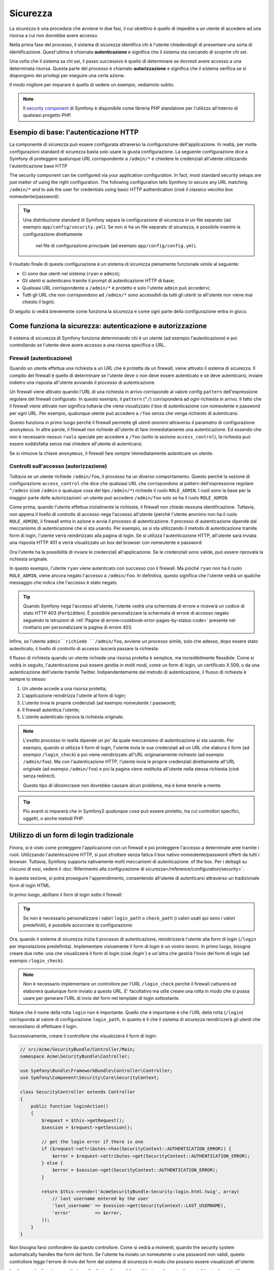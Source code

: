 Sicurezza
=========

La sicurezza è una procedura che avviene in due fasi, il cui obiettivo è quello di impedire a un utente di accedere
ad una risorsa a cui non dovrebbe avere accesso.

Nella prima fase del processo, il sistema di sicurezza identifica chi è l'utente
chiedendogli di presentare una sorta di identificazione. Quest'ultima  è chiamata
**autenticazione** e significa che il sistema sta cercando di scoprire chi
sei.

Una volta che il sistema sa chi sei, il passo successivo è quello di determinare se dovresti avere accesso
a una determinata risorsa. Questa parte del processo è chiamato **autorizzazione**
e significa che il sistema verifica se si dispongono dei privilegi per
eseguire una certa azione.

.. image:: /images/book/security_authentication_authorization.png
   :align: center

Il modo migliore per imparare è quello di vedere un esempio, vediamolo subito.

.. note::

    Il `security component`_ di Symfony è disponibile come libreria PHP standalone
    per l'utilizzo all'interno di qualsiasi progetto PHP.

Esempio di base: l'autenticazione HTTP
--------------------------------------

La componente di sicurezza può essere configurata attraverso la configurazione dell'applicazione.
In realtà, per molte configurazioni standard di sicurezza basta solo usare la giusta
configurazione. La seguente configurazione dice a Symfony di proteggere qualunque URL
corrispondente a ``/admin/*`` e chiedere le credenziali all'utente  utilizzando l'autenticazione
base HTTP

The security component can be configured via your application configuration.
In fact, most standard security setups are just matter of using the right
configuration. The following configuration tells Symfony to secure any URL
matching ``/admin/*`` and to ask the user for credentials using basic HTTP
authentication (cioè il classico vecchio box nomeutente/password):

.. configuration-block::

    .. code-block:: yaml

        # app/config/security.yml
        security:
            firewalls:
                secured_area:
                    pattern:    ^/
                    anonymous: ~
                    http_basic:
                        realm: "Area demo protetta"

            access_control:
                - { path: ^/admin, roles: ROLE_ADMIN }

            providers:
                in_memory:
                    users:
                        ryan:  { password: ryanpass, roles: 'ROLE_USER' }
                        admin: { password: kitten, roles: 'ROLE_ADMIN' }

            encoders:
                Symfony\Component\Security\Core\User\User: plaintext

    .. code-block:: xml

        <!-- app/config/security.xml -->
        <srv:container xmlns="http://symfony.com/schema/dic/security"
            xmlns:xsi="http://www.w3.org/2001/XMLSchema-instance"
            xmlns:srv="http://symfony.com/schema/dic/services"
            xsi:schemaLocation="http://symfony.com/schema/dic/services http://symfony.com/schema/dic/services/services-1.0.xsd">

            <config>
                <firewall name="secured_area" pattern="^/">
                    <anonymous />
                    <http-basic realm="Secured Demo Area" />
                </firewall>

                <access-control>
                    <rule path="^/admin" role="ROLE_ADMIN" />
                </access-control>

                <provider name="in_memory">
                    <user name="ryan" password="ryanpass" roles="ROLE_USER" />
                    <user name="admin" password="kitten" roles="ROLE_ADMIN" />
                </provider>

                <encoder class="Symfony\Component\Security\Core\User\User" algorithm="plaintext" />
            </config>
        </srv:container>

    .. code-block:: php

        // app/config/security.php
        $container->loadFromExtension('security', array(
            'firewalls' => array(
                'secured_area' => array(
                    'pattern' => '^/',
                    'anonymous' => array(),
                    'http_basic' => array(
                        'realm' => 'Secured Demo Area',
                    ),
                ),
            ),
            'access_control' => array(
                array('path' => '^/admin', 'role' => 'ROLE_ADMIN'),
            ),
            'providers' => array(
                'in_memory' => array(
                    'users' => array(
                        'ryan' => array('password' => 'ryanpass', 'roles' => 'ROLE_USER'),
                        'admin' => array('password' => 'kitten', 'roles' => 'ROLE_ADMIN'),
                    ),
                ),
            ),
            'encoders' => array(
                'Symfony\Component\Security\Core\User\User' => 'plaintext',
            ),
        ));

.. tip::

    Una distribuzione standard di Symfony separa la configurazione di sicurezza
    in un file separato (ad esempio ``app/config/security.yml``). Se non si ha
    un file separato di sicurezza, è possibile inserire la configurazione direttamente
      nel file di configurazione principale (ad esempio ``app/config/config.yml``).

Il risultato finale di questa configurazione è un sistema di sicurezza pienamente funzionale
simile al seguente:

* Ci sono due utenti nel sistema (``ryan`` e ``admin``);
* Gli utenti si autenticano tramite il prompt di autenticazione HTTP di base;
* Qualsiasi URL corrispondente a ``/admin/*`` è protetto e solo l'utente ``admin``
  può accedervi;
* Tutti gli URL che *non* corrispondono ad ``/admin/*`` sono accessibili da tutti gli utenti (e
  all'utente non viene mai chiesto il login).

Di seguito si vedrà brevemente come funziona la sicurezza e come ogni parte della configurazione
entra in gioco.

Come funziona la sicurezza: autenticazione e autorizzazione
-----------------------------------------------------------

Il sistema di sicurezza di Symfony funziona determinando chi è un utente (ad esempio l'autenticazione)
e poi controllando se l'utente deve avere accesso a una risorsa specifica
o URL.

Firewall (autenticazione)
~~~~~~~~~~~~~~~~~~~~~~~~~

Quando un utente effettua una richiesta a un URL che è protetta da un firewall, viene attivato
il sistema di sicurezza. Il compito del firewall è quello di determinare se
l'utente deve o non deve essere autenticato e se deve autenticarsi, inviare indietro una risposta
all'utente avviando il processo di autenticazione.

Un firewall viene attivato quando l'URL di una richiesta in arrivo corrisponde
al valore config ``pattern`` dell'espressione regolare del firewall configurato. In questo esempio, il
``pattern`` (``^/``) corrisponderà ad *ogni* richiesta in arrivo. Il fatto che il
firewall viene attivato *non* significa tuttavia che viene visualizzato
il box di autenticazione con nomeutente e password per ogni URL. Per esempio, qualunque utente
può accedere a ``/foo`` senza che venga richiesto di autenticarsi.

.. image:: /images/book/security_anonymous_user_access.png
   :align: center

Questo funziona in primo luogo perché il firewall permette gli *utenti anonimi* attraverso
il parametro di configurazione ``anonymous``. In altre parole, il firewall non richiede
all'utente di fare immediatamente una autenticazione. Ed essendo che non è
necessario nessun ``ruolo`` speciale per accedere a ``/foo`` (sotto la sezione ``access_control``), la richiesta
può essere soddisfatta senza mai chiedere all'utente di autenticarsi.

Se si rimuove la chiave ``anonymous``, il firewall fare *sempre* immediatamente
autenticare un utente.

Controlli sull'accesso (autorizzazione)
~~~~~~~~~~~~~~~~~~~~~~~~~~~~~~~~~~~~~~~

Tuttavia se un utente richiede ``/admin/foo``, il processo ha un diverso comportamento.
Questo perché la sezione di configurazione ``access_control`` che dice
che qualsiasi URL che corrispondono al pattern dell'espressione regolare ``^/admin`` (cioè ``/admin``
o qualuque cosa del tipo ``/admin/*``) richiede il ruolo ``ROLE_ADMIN``. I ruoli
sono la base per la maggior parte delle autorizzazioni: un utente può accedere ``/admin/foo`` solo
se ha il ruolo ``ROLE_ADMIN``.

.. image:: /images/book/security_anonymous_user_denied_authorization.png
   :align: center

Come prima, quando l'utente effettua inizialmente la richiesta, il firewall non
chiede nessuna identificazione. Tuttavia, non appena il livello di controllo di accesso
nega l'accesso all'utente (perché l'utente anonimo non ha il ruolo
``ROLE_ADMIN``), il firewall entra in azione e avvia il processo di autenticazione.
Il processo di autenticazione dipende dal meccanismo di autenticazione che si sta
usando. Per esempio, se si sta utilizzando il metodo di autenticazione tramite form di login,
l'utente verrà reindirizzato alla pagina di login. Se si utilizza l'autenticazione HTTP,
all'utente sarà inviata una risposta HTTP 401 e verrà visualizzato un box del browser
con nomeutente e password.

Ora l'utente ha la possibilità di inviare  le credenziali all'applicazione.
Se le credenziali sono valide, può essere riprovata la richiesta originale.

.. image:: /images/book/security_ryan_no_role_admin_access.png
   :align: center

In questo esempio, l'utente ``ryan`` viene autenticato con successo con il firewall.
Ma poiché ``ryan`` non ha il ruolo ``ROLE_ADMIN``, viene ancora negato
l'accesso a ``/admin/foo``. In definitiva, questo significa che l'utente vedrà un
qualche messaggio che indica che l'accesso è stato negato.

.. tip::

    Quando Symfony nega l'accesso all'utente, l'utente vedrà una schermata di errore e
    riceverà un codice di stato HTTP 403 (``Forbidden``). È possibile personalizzare la
    schermata di errore di accesso negato seguendo le istruzioni di
    :ref:`Pagine di errore<cookbook-error-pages-by-status-code>` presente nel ricettario
    per personalizzare la pagina di errore 403.

Infine, se l'utente ``admin``richiede ``/admin/foo``, avviene un processo
simile, solo che adesso, dopo essere stato autenticato, il livello di controllo di accesso
lascerà passare la richiesta:

.. image:: /images/book/security_admin_role_access.png
   :align: center

Il flusso di richiesta quando un utente richiede una risorsa protetta è semplice,
ma incredibilmente flessibile. Come si vedrà in seguito, l'autenticazione può essere gestita
in molti modi, come un form di login, un certificato X.509, o da
una autenticazione dell'utente tramite Twitter. Indipendentemente dal metodo di autenticazione,
il flusso di richiesta è sempre lo stesso:

#. Un utente accede a una risorsa protetta;
#. L'applicazione reindirizza l'utente al form di login;
#. L'utente invia le proprie credenziali (ad esempio nomeutente / password);
#. Il firewall autentica l'utente;
#. L'utente autenticato riprova la richiesta originale.

.. note::

    L'*esatto* processo in realtà dipende un po' da quale meccanismo di
    autenticazione si sta usando. Per esempio, quando si utilizza il form di login, l'utente
    invia le sue credenziali ad un URL che elabora il form (ad esempio ``/login_check``)
    e poi viene reindirizzato all'URL originariamente richiesto (ad esempio ``/admin/foo``).
    Ma con l'autenticazione HTTP, l'utente invia le proprie credenziali direttamente
    all'URL originale (ad esempio ``/admin/foo``) e poi la pagina viene restituita
    all'utente nella stessa richiesta (cioè senza redirect).
    
    Questo tipo di idiosincrasie non dovrebbe causare alcun problema, ma è
    bene tenerle a mente.

.. tip::

    Più avanti si imparerà che in Symfony2 *qualunque cosa* può essere protetto, tra cui
    controllori specifici, oggetti, o anche metodi PHP.

.. _book-security-form-login:

Utilizzo di un form di login tradizionale
-----------------------------------------

Finora, si è visto come proteggere l'applicazione con un firewall e
poi proteggere l'accesso a determinate aree tramite i ruoli. Utilizzando l'autenticazione HTTP,
si può sfruttare senza fatica il box nativo nomeutente/password offerti da
tutti i browser. Tuttavia, Symfony supporta nativamente molti meccanismi di autenticazione.
of the box. Per i dettagli su ciscuno di essi, vedere il
:doc:`Riferimento alla configurazione di sicurezza</reference/configuration/security>`.

In questa sezione, si potrà proseguire l'apprendimento, consentendo all'utente di autenticarsi
attraverso un tradizionale form di login HTML.

In primo luogo, abilitare il form di login sotto il firewall:

.. configuration-block::

    .. code-block:: yaml

        # app/config/security.yml
        security:
            firewalls:
                secured_area:
                    pattern:    ^/
                    anonymous: ~
                    form_login:
                        login_path:  /login
                        check_path:  /login_check

    .. code-block:: xml

        <!-- app/config/security.xml -->
        <srv:container xmlns="http://symfony.com/schema/dic/security"
            xmlns:xsi="http://www.w3.org/2001/XMLSchema-instance"
            xmlns:srv="http://symfony.com/schema/dic/services"
            xsi:schemaLocation="http://symfony.com/schema/dic/services http://symfony.com/schema/dic/services/services-1.0.xsd">

            <config>
                <firewall name="secured_area" pattern="^/">
                    <anonymous />
                    <form-login login_path="/login" check_path="/login_check" />
                </firewall>
            </config>
        </srv:container>

    .. code-block:: php

        // app/config/security.php
        $container->loadFromExtension('security', array(
            'firewalls' => array(
                'secured_area' => array(
                    'pattern' => '^/',
                    'anonymous' => array(),
                    'form_login' => array(
                        'login_path' => '/login',
                        'check_path' => '/login_check',
                    ),
                ),
            ),
        ));

.. tip::

    Se non è necessario personalizzare i valori ``login_path`` o ``check_path``
    (i valori usati qui sono i valori predefiniti), è possibile accorciare
    la configurazione:

    .. configuration-block::

        .. code-block:: yaml

            form_login: ~

        .. code-block:: xml

            <form-login />

        .. code-block:: php

            'form_login' => array(),

Ora, quando il sistema di sicurezza inizia il processo di autenticazione,
reindirizzerà l'utente alla form di login (``/login`` per impostazione predefinita). Implementare
visivamente il form di login è un vostro lavoro. In primo luogo, bisogna creare due rotte: una che
visualizzerà il form di login (cioè `/login``) e un'altra che gestirà
l'invio del form di login (ad esempio ``/login_check``):

.. configuration-block::

    .. code-block:: yaml

        # app/config/routing.yml
        login:
            pattern:   /login
            defaults:  { _controller: AcmeSecurityBundle:Security:login }
        login_check:
            pattern:   /login_check

    .. code-block:: xml

        <!-- app/config/routing.xml -->
        <?xml version="1.0" encoding="UTF-8" ?>

        <routes xmlns="http://symfony.com/schema/routing"
            xmlns:xsi="http://www.w3.org/2001/XMLSchema-instance"
            xsi:schemaLocation="http://symfony.com/schema/routing http://symfony.com/schema/routing/routing-1.0.xsd">

            <route id="login" pattern="/login">
                <default key="_controller">AcmeSecurityBundle:Security:login</default>
            </route>
            <route id="login_check" pattern="/login_check" />

        </routes>

    ..  code-block:: php

        // app/config/routing.php
        use Symfony\Component\Routing\RouteCollection;
        use Symfony\Component\Routing\Route;

        $collection = new RouteCollection();
        $collection->add('login', new Route('/login', array(
            '_controller' => 'AcmeDemoBundle:Security:login',
        )));
        $collection->add('login_check', new Route('/login_check', array()));

        return $collection;

.. note::

    *Non* è necessario implementare un controllore per l'URL ``/login_check``
    perché il firewall catturerà ed elaborerà qualunque form inviato
    a questo URL. E' facoltativo ma utile creare una rotta in modo che si
    possa usare per generare l'URL di invio del form nel template di login sottostante.

Notare che il nome della rotta ``login`` non è importante. Quello che è importante
è che l'URL della rotta (``/login``) corrisponda al valore di configurazione ``login_path``,
in quanto è lì che il sistema di sicurezza reindirizzerà gli utenti che necessitano di
effettuare il login.

Successivamente, creare il controllore che visualizzerà il form di login:

.. code-block:: php

    // src/Acme/SecurityBundle/Controller/Main;
    namespace Acme\SecurityBundle\Controller;

    use Symfony\Bundle\FrameworkBundle\Controller\Controller;
    use Symfony\Component\Security\Core\SecurityContext;

    class SecurityController extends Controller
    {
        public function loginAction()
        {
            $request = $this->getRequest();
            $session = $request->getSession();

            // get the login error if there is one
            if ($request->attributes->has(SecurityContext::AUTHENTICATION_ERROR)) {
                $error = $request->attributes->get(SecurityContext::AUTHENTICATION_ERROR);
            } else {
                $error = $session->get(SecurityContext::AUTHENTICATION_ERROR);
            }

            return $this->render('AcmeSecurityBundle:Security:login.html.twig', array(
                // last username entered by the user
                'last_username' => $session->get(SecurityContext::LAST_USERNAME),
                'error'         => $error,
            ));
        }
    }

Non bisogna farsi confondere da questo controllore. Come si vedrà a momenti, quando
the security system automatically handles the form
del form. Se l'utente ha inviato un nomeutente o una password non validi,
questo controllore legge l'errore di invio del form dal sistema di sicurezza in modo che
possano essere visualizzati all'utente.

In altre parole, il vostro compito è quello di visualizzare il form di login e gli eventuali errori di login
che potrebbero essersi verificati, ma è il sistema di sicurezza stesso che si prende cura di verificare
il nomeutente e la password inviati e di autenticare l'utente.

Infine, creare il template corrispondente:

.. configuration-block::

    .. code-block:: html+jinja

        {# src/Acme/SecurityBundle/Resources/views/Security/login.html.twig #}
        {% if error %}
            <div>{{ error.message }}</div>
        {% endif %}

        <form action="{{ path('login_check') }}" method="post">
            <label for="username">Username:</label>
            <input type="text" id="username" name="_username" value="{{ last_username }}" />

            <label for="password">Password:</label>
            <input type="password" id="password" name="_password" />

            {#
                Se si desidera controllare l'URL a cui l'utente viene reindirizzato in caso di successo (maggiori dettagli qui sotto)
                <input type="hidden" name="_target_path" value="/account" />
            #}

            <input type="submit" name="login" />
        </form>

    .. code-block:: html+php

        <?php // src/Acme/SecurityBundle/Resources/views/Security/login.html.php ?>
        <?php if ($error): ?>
            <div><?php echo $error->getMessage() ?></div>
        <?php endif; ?>

        <form action="<?php echo $view['router']->generate('login_check') ?>" method="post">
            <label for="username">Username:</label>
            <input type="text" id="username" name="_username" value="<?php echo $last_username ?>" />

            <label for="password">Password:</label>
            <input type="password" id="password" name="_password" />

            <!--
                Se si desidera controllare l'URL a cui l'utente viene reindirizzato in caso di successo (maggiori dettagli qui sotto)
                <input type="hidden" name="_target_path" value="/account" />
            -->

            <input type="submit" name="login" />
        </form>

.. tip::

    La variabile ``error`` passata nel template è una istranza di
    :class:`Symfony\\Component\\Security\\Core\\Exception\\AuthenticationException`.
    Può contenere ulteriori informazioni - o anche informazioni sensibili - circa
    l'errore di autenticazione, quindi è da usare con saggezza!

Il form ha molti pochi requisiti. In primo luogo, inviando il form a ``/login_check``
(tramite la rotta ``login_check``), il sistema di sicurezza intercetterà l'invio
del form e lo processerà automaticamente. In secondo luogo, il sistema
di sicurezza si aspetta che i campi inviati siano chiamati ``_username`` e ``_password``
(questi nomi di campi possono essere :ref:`configurati<reference-security-firewall-form-login>`).

E questo è tutto! Quando si invia il form, il sistema di sicurezza controllerà
automaticamente le credenziali dell'utente e autenticherà l'utente o invierà
indietro all'utente il form di login dove vengono visualizzati gli errori.

Rivediamo l'ntero processo:

#. L'utente prova ad accedere ad una risorsa protetta;
#. Il firewall avvia il processo di autenticazione reindirizzando
   l'utente al form di login (``/login``);
#. La pagina ``/login`` rende il form di login attraverso la rotta e il controllore
   creato in questo esempio;
#. L'utente invia il form di login ``/login_check``;
#. Il sistema di sicurezza intercetta la richiesta, verifica le credenziali inviate
   dall'utente, autentica l'utente se sono corrette e se non lo sono
   lo reinvia al form di login.

Per impostazione predefinita, se le credenziali inviate sono corrette, l'utente verrà reindirizzato
alla pagina originale che è stata richiesta  (ad esempio ``/admin/foo``). Se l'utente
originariamente è andato direttamente alla pagina di login, sarà reindirizzato alla homepage.
Questo comportamento può essere personalizzato, consentendo, ad esempio, di reindirizzare
l'utente ad un URL specifico.

Per maggiori dettagli su questo e su come personalizzare in generale il processo di login con il form,
vedere :doc:`/cookbook/security/form_login`.

.. _book-security-common-pitfalls:

.. sidebar:: Come evitare gli errori più comuni

    Quando si imposta il proprio form di login, bisogna fare attenzione a non incorrere in alcuni errori comuni.

    **1. Creare le rotte giuste**

    In primo luogo, essere sicuri di aver definito correttamente le rotte 
    ``/login`` e ``/login_check``e che corrispondano ai valori di configurazione
    ``login_path`` e ``check_path``. Un errore di configurazione qui può significare che si viene
    reindirizzati a una pagina 404 invece che nella pagina di login, o che inviando
    il form di login non succede nulla (continuando a vedere sempre il form
    di login).

    **2. Assicurarsi che la pagina di login non sia protetta**

    Inoltre, bisogna assicurarsi che la pagina di login *non* richieda nessun ruolo per essere
    visualizzata. Per esempio, la seguente configurazione - che richiede il
    ruolo ``ROLE_ADMIN`` per tutti gli URL (includendo l'URL ``/login``),
    causerà un loop di redirect:

    .. configuration-block::

        .. code-block:: yaml

            access_control:
                - { path: ^/, roles: ROLE_ADMIN }

        .. code-block:: xml

            <access-control>
                <rule path="^/" role="ROLE_ADMIN" />
            </access-control>

        .. code-block:: php

            'access_control' => array(
                array('path' => '^/', 'role' => 'ROLE_ADMIN'),
            ),

    Rimuovendo il controllo degli accessi sull'URL ``/login`` il problema si risolve:

    .. configuration-block::

        .. code-block:: yaml

            access_control:
                - { path: ^/login, roles: IS_AUTHENTICATED_ANONYMOUSLY }
                - { path: ^/, roles: ROLE_ADMIN }

        .. code-block:: xml

            <access-control>
                <rule path="^/login" role="IS_AUTHENTICATED_ANONYMOUSLY" />
                <rule path="^/" role="ROLE_ADMIN" />
            </access-control>

        .. code-block:: php

            'access_control' => array(
                array('path' => '^/login', 'role' => 'IS_AUTHENTICATED_ANONYMOUSLY'),
                array('path' => '^/', 'role' => 'ROLE_ADMIN'),
            ),

    Inoltre, se il firewall *non* permette gli utenti anonimi, sarà
    necessario creare un firewall speciale che consente agli utenti anonimi la pagina
    di login:

    .. configuration-block::

        .. code-block:: yaml

            firewalls:
                login_firewall:
                    pattern:    ^/login$
                    anonymous:  ~
                secured_area:
                    pattern:    ^/
                    form_login: ~

        .. code-block:: xml

            <firewall name="login_firewall" pattern="^/login$">
                <anonymous />
            </firewall>
            <firewall name="secured_area" pattern="^/">
                <form_login />
            </firewall>

        .. code-block:: php

            'firewalls' => array(
                'login_firewall' => array(
                    'pattern' => '^/login$',
                    'anonymous' => array(),
                ),
                'secured_area' => array(
                    'pattern' => '^/',
                    'form_login' => array(),
                ),
            ),

    **3. Assicurarsi che ``/login_check`` sia dietro al firewall**

    Quindi, assicurarsi che l'URL ``check_path`` (ad esempio ``/login_check``)
    sia dietro al firewall che si sta usando per il form di login (in questo esempio,
    l'unico firewall fa passare *tutti* gli URL, includendo ``/login_check``). Se
    ``/login_check`` non corrisponde a nessun firewall, si riceverà un ``Impossibile
    trovare il controllore per il percorso "/login_check"`` dell'eccezione.

    **4. Più firewall non condividono il contesto di sicurezza **

    Se si utilizzano più firewall e ci si autentica su un firewall,
    *non* si verrà autenticati automaticamente su qualsiasi altro firewall.
    Firewall diversi sono come diversi sistemi di sicurezza. Ecco perché,
    per la maggior parte delle applicazioni, avere un solo firewall è sufficiente.

Autorizzazione
--------------

l primo passo per la sicurezza è sempre l'autenticazione: il processo di verificare
chi è l'utente. Con Symfony, l'autenticazione può essere fatta in qualunque modo - attraverso
un form di login, una autenticazione HTTP di base, o anche tramite Facebook.

Una volta che l'utente è stato autenticato, l'autorizzazione ha inizio. L'autorizzazione
fornisce un metodo standard e potente per decidere se un utente può accedere a una qualche risorsa
(un URL, un oggetto del modello, una chiamata a metodo, ...). Questo funziona tramite l'assegnazione
di specifici ruoli a ciascun utente e quindi richiedendo ruoli diversi per differenti risorse.

Il processo di autorizzazione ha due diversi lati:

#. L'utente ha un insieme specifico di ruoli;
#. Una risorsa richiede un ruolo specifico per poter accedervi.

In questa sezione, ci si concentrerà su come proteggere risorse diverse (ad esempio gli URL,
le chiamate a metodi, ecc) con ruoli diversi. Più avanti, si imparerà di più su come
i ruoli sono creati e assegnati agli utenti.

Protezione di specifici pattern di URL
~~~~~~~~~~~~~~~~~~~~~~~~~~~~~~~~~~~~~~

Il modo più semplice per proteggere parte dell'applicazione è quello di proteggere un intero
pattern di URL. Si è già visto questo nel primo esempio di questo capitolo,
dove tutto ciò a cui corrisponde il pattern di espressione regolare  ``^/admin`` richiede
il ruolo ``ROLE_ADMIN``.

È possibile definire tanti pattern URL quanti se ne ha bisogno - ciascuna è una espressione regolare.

.. configuration-block::

    .. code-block:: yaml

        # app/config/config.yml
        security:
            # ...
            access_control:
                - { path: ^/admin/users, roles: ROLE_SUPER_ADMIN }
                - { path: ^/admin, roles: ROLE_ADMIN }

    .. code-block:: xml

        <!-- app/config/config.xml -->
        <config>
            <!-- ... -->
            <rule path="^/admin/users" role="ROLE_SUPER_ADMIN" />
            <rule path="^/admin" role="ROLE_ADMIN" />
        </config>

    .. code-block:: php

        // app/config/config.php
        $container->loadFromExtension('security', array(
            // ...
            'access_control' => array(
                array('path' => '^/admin/users', 'role' => 'ROLE_SUPER_ADMIN'),
                array('path' => '^/admin', 'role' => 'ROLE_ADMIN'),
            ),
        ));

.. tip::

    Anteporre il percorso con ``^`` assicura che corrispondano solo gli URL che *iniziano* con
    il pattern. Per esempio, un semplice percorso ``/admin`` (senza
    il ``^``) corrisponderebbe correttamente a ``/admin/foo`` ma corrisponderebbe anche con gli URL
    tipo ``/foo/admin``.

Per ogni richiesta in arrivo, Symfony2 cerca di trovare una regola per il controllo dell'accesso
che corrisponde (la prima vince). Se l'utente non è ancora autenticato, viene avviato
il processo di autenticazione (cioè viene data all'utente la possibilità di fare il login). Tuttavia,
*se* l'utente è autenticato ma non ha il ruolo richiesto, viene lanciata
una eccezione :class:`Symfony\\Component\\Security\\Core\\Exception\\AccessDeniedException`,
che è possibile gestire e trasformare in una simpatica pagina di errore "accesso negato"
per l'utente. Vedere :doc:`/cookbook/controller/error_pages` per
maggiori informazioni.

Poiché Symfony utilizza la prima regola di controllo accesso trovata, un URL del tipo ``/admin/users/new``
corrisponderà alla prima regola e richiederà solo il ruolo ``ROLE_SUPER_ADMIN``.
Qualunque URL tipo ``/admin/blog`` corrisponderà alla seconda regola e richiederà ``ROLE_ADMIN``.

.. _book-security-securing-ip:

Protezione tramite IP
~~~~~~~~~~~~~~~~~~~~~

In certe situazioni può succedere di limitare l'accesso a una data
rotta basata su IP. Questo è particolarmente rilevante nel caso di :ref:`Edge Side Includes<edge-side-includes>`
(ESI), per esempio, che utilizzano una rotta chiamata "_internal". Quando
viene utilizzato ESI, è richiesta la rotta interna dal gateway della cache per abilitare
diverse opzioni di caching per le sottosezioni all'interno di una determinata pagina. Queste rotte
fornite con il prefisso ^/_internal per impostazione predefinita nell'edizione standard di Symfony (assumendo
di aver decommentato queste linee dal file delle rotte).

Ecco un esempio di come si possa garantire questa rotta da intrusioni esterne:

.. configuration-block::

    .. code-block:: yaml

        # app/config/security.yml
        security:
            # ...
            access_control:
                - { path: ^/_internal, roles: IS_AUTHENTICATED_ANONYMOUSLY, ip: 127.0.0.1 }

    .. code-block:: xml

            <access-control>
                <rule path="^/_internal" role="IS_AUTHENTICATED_ANONYMOUSLY" ip="127.0.0.1" />
            </access-control>

    .. code-block:: php

            'access_control' => array(
                array('path' => '^/_internal', 'role' => 'IS_AUTHENTICATED_ANONYMOUSLY', 'ip' => '127.0.0.1'),
            ),

.. _book-security-securing-channel:

Protezione tramite canale
~~~~~~~~~~~~~~~~~~~~~~~~~

Molto simile alla sicurezza basata su IP, richiedere l'uso di SSL è semplice come
aggiungere una nuova voce access_control:

.. configuration-block::

    .. code-block:: yaml

        # app/config/security.yml
        security:
            # ...
            access_control:
                - { path: ^/cart/checkout, roles: IS_AUTHENTICATED_ANONYMOUSLY, requires_channel: https }

    .. code-block:: xml

            <access-control>
                <rule path="^/cart/checkout" role="IS_AUTHENTICATED_ANONYMOUSLY" requires_channel: https />
            </access-control>

    .. code-block:: php

            'access_control' => array(
                array('path' => '^/cart/checkout', 'role' => 'IS_AUTHENTICATED_ANONYMOUSLY', 'requires_channel' => 'https'),
            ),
          
.. _book-security-securing-controller:

Proteggere un controllore
~~~~~~~~~~~~~~~~~~~~~~~~~

Proteggere l'applicazione basandosi su pattern di URL è semplice, ma in
alcuni casi non può essere abbastanza granulare. Quando necessario, si può facilmente forzare
l'autorizzazione dall'interno di un controllore:

.. code-block:: php

    use Symfony\Component\Security\Core\Exception\AccessDeniedException
    // ...

    public function helloAction($name)
    {
        if (false === $this->get('security.context')->isGranted('ROLE_ADMIN')) {
            throw new AccessDeniedException();
        }

        // ...
    }

.. _book-security-securing-controller-annotations:

È anche possibile scegliere di installare e utilizzare l'opzionale ``JMSSecurityExtraBundle``,
che può proteggere il controllore utilizzando le annotazioni:

.. code-block:: php

    use JMS\SecurityExtraBundle\Annotation\Secure;

    /**
     * @Secure(roles="ROLE_ADMIN")
     */
    public function helloAction($name)
    {
        // ...
    }

Per maggiori informazioni, vedere la documentazione `JMSSecurityExtraBundle`_. Se si sta
utilizzando la distribuzione standard di Symfony, questo bundle è disponibile per impostazione predefinita.
In caso contrario, si può facilmente scaricare e installare.

Protezione degli altri servizi
~~~~~~~~~~~~~~~~~~~~~~~~~~~~~~

In realtà, con Symfony si può proteggere qualunque cosa utilizzando una strategia simile a
quella vista nella sezione precedente. Per esempio, si supponga di avere un servizio
(ovvero una classe PHP) il cui compito è quello di inviare email da un utente all'altro.
È possibile limitare l'uso di questa classe - non importa dove è stata utilizzata -
per gli utenti che hanno un ruolo specifico.

Per ulteriori informazioni su come è possibile utilizzare il componente di sicurezza per proteggere
servizi e metodi diversi nell'applicazione, vedere :doc:`/cookbook/security/securing_services`.

Access Control List (ACL): Protezione dei singoli oggetti del database
~~~~~~~~~~~~~~~~~~~~~~~~~~~~~~~~~~~~~~~~~~~~~~~~~~~~~~~~~~~~~~~~~~~~~~

Immaginare di stare progettando un sistema di blog dove gli utenti possono commentare i
messaggi. Si vuole che un utente possa modificare i propri commenti, ma non
quelli degli altri. Inoltre, come utente admin si vuole essere in grado
di modificare *tutti* i commenti.

La componente di sicurezza viene fornita con un sistema opzionale di access control list (ACL) 
che è possibile utilizzare quando è necessario controllare l'accesso alle singole istanze
di un oggetto nel sistema. *Senza* ACL, è possibile proteggere il sistema in modo che
solo certi utenti possono modificare i commenti sui blog. Ma *con* ACL,
si può limitare o consentire l'accesso commento per commento.

Per maggiori informazioni, vedere l'articolo del ricettario: :doc:`/cookbook/security/acl`.

Utenti
------

Nelle sezioni precedenti, si è appreso come è possibile proteggere diverse risorse
richiedendo una serie di *ruoli* per una risorsa. In questa sezione esploreremo
l'altro lato delle autorizzazioni: gli utenti.

Da dove provengono utenti? (*User Provider*)
~~~~~~~~~~~~~~~~~~~~~~~~~~~~~~~~~~~~~~~~~~~~

Durante l'autenticazione, l'utente invia un set di credenziali (di solito un nome utente
e una password). Il lavoro del sistema di autenticazione è quello di soddisfare queste credenziali 
con l'insieme degli utenti. Quindi da dove proviene questa lista di utenti?

In Symfony2, gli utenti possono arrivare da qualsiasi parte - un file di configurazione, una tabella
di un database, un servizio web, o qualsiasi altra cosa si può pensare. Qualsiasi cosa che prevede
uno o più utenti nel sistema di autenticazione è noto come "user provider".
Symfony2 viene fornito con i due user provider più diffusi; uno che
carica gli utenti da un file di configurazione e uno che carica gli utenti da una tabella
di un database.

Definizione degli utenti in un file di configurazione
.....................................................

Il modo più semplice per specificare gli utenti è direttamente in un file di configurazione.
In effetti, questo si è già aver visto nell'esempio di questo capitolo.

.. configuration-block::

    .. code-block:: yaml

        # app/config/config.yml
        security:
            # ...
            providers:
                default_provider:
                    users:
                        ryan:  { password: ryanpass, roles: 'ROLE_USER' }
                        admin: { password: kitten, roles: 'ROLE_ADMIN' }

    .. code-block:: xml

        <!-- app/config/config.xml -->
        <config>
            <!-- ... -->
            <provider name="default_provider">
                <user name="ryan" password="ryanpass" roles="ROLE_USER" />
                <user name="admin" password="kitten" roles="ROLE_ADMIN" />
            </provider>
        </config>

    .. code-block:: php

        // app/config/config.php
        $container->loadFromExtension('security', array(
            // ...
            'providers' => array(
                'default_provider' => array(
                    'users' => array(
                        'ryan' => array('password' => 'ryanpass', 'roles' => 'ROLE_USER'),
                        'admin' => array('password' => 'kitten', 'roles' => 'ROLE_ADMIN'),
                    ),
                ),
            ),
        ));

Questo user provider è chiamato user provider "in-memory" , dal momento che gli utenti
non vengono memorizzate da nessuna parte in un database. L'oggetto utente effettivo è fornito
da Symfony (:class:`Symfony\\Component\\Security\\Core\\User\\User`).

.. tip::
    Qualsiasi user provider può caricare gli utenti direttamente dalla configurazione specificando    
    il parametro di configurazione ``users`` ed elencando gli utenti sotto di esso.

.. caution::

    Se il nome utente è completamente numerico (ad esempio ``77``) o contiene un trattino
    (ad esempio ``user-name``), è consigliabile utilizzare la seguente sintassi alternativa quando si specificano
    utenti in YAML:

    .. code-block:: yaml

        users:
            - { name: 77, password: pass, roles: 'ROLE_USER' }
            - { name: user-name, password: pass, roles: 'ROLE_USER' }

Per i siti più piccoli, questo metodo è semplice e veloce da configurare. Per sistemi più
complessi, si consiglia di caricare gli utenti dal database.

.. _book-security-user-entity:

Caricare gli utenti da un database
..................................

Se si vuole caricare gli utenti tramite l'ORM Doctrine, si può farlo facilmente
attraverso la creazione di una classe ``User`` e configurando il provider ``entity``.

.. tip:

    E' disponibile un bundle open source di alta qualità che consente agli utenti
    di essere memorizzati tramite l'ORM o l'ODM Doctrine. Si trovano maggiori informazioni relative a `FOSUserBundle`_
    su GitHub.

Con questo approccio, bisogna prima creare la propria classe ``User``, che
sarà memorizzata nel database.

.. code-block:: php

    // src/Acme/UserBundle/Entity/User.php
    namespace Acme\UserBundle\Entity;

    use Symfony\Component\Security\Core\User\UserInterface;
    use Doctrine\ORM\Mapping as ORM;

    /**
     * @ORM\Entity
     */
    class User implements UserInterface
    {
        /**
         * @ORM\Column(type="string", length="255")
         */
        protected $username;

        // ...
    }

Per come è stato pensato il sistema di sicurezza, l'unico requisito per
la classe utente personalizzata è che implementi l'interfaccia :class:`Symfony\\Component\\Security\\Core\\User\\UserInterface`.
Questo significa che il concetto di "utente" può essere qualsiasi cosa, purché
implementi questa interfaccia.

.. note::

     L'oggetto utente verrà serializzato e salvato nella sessione durante le richieste,
     quindi si consiglia di implementare la  \Serializable interface`_
     nel proprio oggetto utente. Ciò è particolarmente importante se la classe ``User``
     ha una classe genitore con proprietà private.

Quindi configurare un user provider ``entity` e farlo puntare alla classe
``User``:

.. configuration-block::

    .. code-block:: yaml

        # app/config/security.yml
        security:
            providers:
                main:
                    entity: { class: Acme\UserBundle\Entity\User, property: username }

    .. code-block:: xml

        <!-- app/config/security.xml -->
        <config>
            <provider name="main">
                <entity class="Acme\UserBundle\Entity\User" property="username" />
            </provider>
        </config>

    .. code-block:: php

        // app/config/security.php
        $container->loadFromExtension('security', array(
            'providers' => array(
                'main' => array(
                    'entity' => array('class' => 'Acme\UserBundle\Entity\User', 'property' => 'username'),
                ),
            ),
        ));

Con l'introduzione di questo nuovo provider, il sistema di autenticazione
tenterà di caricare un oggetto ``User`` dal database utilizzando il campo
``nomeutente`` di questa classe.

.. note::
    Questo esempio ha come unico scopo quello di mostrare l'idea di base dietro al provider
    ``entity``. Per un esempio completamente funzionante, vedere :doc:`/cookbook/security/entity_provider`.

Per ulteriori informazioni sulla creazione di un proprio provider personalizzato (ad esempio se è necessario
caricare gli utenti tramite un servizio web), vedere :doc:`/cookbook/security/custom_provider`.

Codificare la password dell'utente
~~~~~~~~~~~~~~~~~~~~~~~~~~~~~~~~~~

Fino ad ora, per semplicità, tutti gli esempi hanno memorizzato le password dell'utente
in formato testo (se tali utenti sono memorizzati in un file di configurazione o in
un qualche database). Naturalmente, in un'applicazione reale, si consiglia per ragioni
di sicurezza, di codificare le password degli utenti. Questo è facilmente realizzabile
mappando la classe User in uno dei numerosi built-in "encoder". Per esempio,
per memorizzare gli utenti in memoria, ma oscurare le lori password tramite ``sha1``,
fare come segue:

.. configuration-block::

    .. code-block:: yaml

        # app/config/config.yml
        security:
            # ...
            providers:
                in_memory:
                    users:
                        ryan:  { password: bb87a29949f3a1ee0559f8a57357487151281386, roles: 'ROLE_USER' }
                        admin: { password: 74913f5cd5f61ec0bcfdb775414c2fb3d161b620, roles: 'ROLE_ADMIN' }

            encoders:
                Symfony\Component\Security\Core\User\User:
                    algorithm:   sha1
                    iterations: 1
                    encode_as_base64: false

    .. code-block:: xml

        <!-- app/config/config.xml -->
        <config>
            <!-- ... -->
            <provider name="in_memory">
                <user name="ryan" password="bb87a29949f3a1ee0559f8a57357487151281386" roles="ROLE_USER" />
                <user name="admin" password="74913f5cd5f61ec0bcfdb775414c2fb3d161b620" roles="ROLE_ADMIN" />
            </provider>

            <encoder class="Symfony\Component\Security\Core\User\User" algorithm="sha1" iterations="1" encode_as_base64="false" />
        </config>

    .. code-block:: php

        // app/config/config.php
        $container->loadFromExtension('security', array(
            // ...
            'providers' => array(
                'in_memory' => array(
                    'users' => array(
                        'ryan' => array('password' => 'bb87a29949f3a1ee0559f8a57357487151281386', 'roles' => 'ROLE_USER'),
                        'admin' => array('password' => '74913f5cd5f61ec0bcfdb775414c2fb3d161b620', 'roles' => 'ROLE_ADMIN'),
                    ),
                ),
            ),
            'encoders' => array(
                'Symfony\Component\Security\Core\User\User' => array(
                    'algorithm'         => 'sha1',
                    'iterations'        => 1,
                    'encode_as_base64'  => false,
                ),
            ),
        ));

Impostando le ``iterazioni`` a ``1`` e il ``encode_as_base64`` a false,
è sufficiente eseguire una sola volta l'algoritmo ``sha1`` sulla password e senza
alcuna codifica supplementare. È ora possibile calcolare l'hashing della password a livello di codice
(ad esempio ``hash('sha1', 'ryanpass')``) o tramite qualche strumento online come `functions-online.com`_

Se si sta creando i propri utenti in modo dinamico (e memorizzarli in un database),
è possibile utilizzare algoritmi di hash ancora più complessi e poi contare su un oggetto
encoder oggetto per aiutarti a codificare le password. Per esempio, supponiamo che l'oggetto
User sia ``Acme\UserBundle\Entity\User`` (come nell'esempio precedente). In primo,
configurare l'encoder per questo utente:

.. configuration-block::

    .. code-block:: yaml

        # app/config/config.yml
        security:
            # ...

            encoders:
                Acme\UserBundle\Entity\User: sha512

    .. code-block:: xml

        <!-- app/config/config.xml -->
        <config>
            <!-- ... -->

            <encoder class="Acme\UserBundle\Entity\User" algorithm="sha512" />
        </config>

    .. code-block:: php

        // app/config/config.php
        $container->loadFromExtension('security', array(
            // ...

            'encoders' => array(
                'Acme\UserBundle\Entity\User' => 'sha512',
            ),
        ));

In questo caso, si utilizza il più forte algoritmo ``sha512``. Inoltre, poiché
si è semplicemente specificato l'algoritmo (``sha512``) come stringa, il sistema
per impostazione predefinita farà l'hashing 5000 volte in un riga e poi la codificherà
in base64. In altre parole, la password è stata notevolmente offuscata in modo
che l'hash della password non può essere decodificato (cioè non è possibile determinare la password
dall'hash della password).

Se si ha una sorta di form di registrazione per gli utenti , è necessario essere in grado
di determinare la password con hash in modo che sia possibile impostarla per il proprio utente. No
qualunque algoritmo si configura per l'oggetto utente, la password con hash
può essere sempre determinata nel seguente modo da un controllore:

.. code-block:: php

    $factory = $this->get('security.encoder_factory');
    $user = new Acme\UserBundle\Entity\User();

    $encoder = $factory->getEncoder($user);
    $password = $encoder->encodePassword('ryanpass', $user->getSalt());
    $user->setPassword($password);

Recuperare l'oggetto utente
~~~~~~~~~~~~~~~~~~~~~~~~~~~

Dopo l'autenticazione, l'oggetto ``User`` dell'utente corrente può essere acceduto
tramite il servizio ``security.context``. Da dentro un controllore, sarà
del tipo:

.. code-block:: php

    public function indexAction()
    {
        $user = $this->get('security.context')->getToken()->getUser();
    }

.. note::

    Gli utenti anonimi sono tecnicamenti autenticati, nel senso che il metodo
    `isAuthenticated()`` dell'oggetto di un utente anonimo restituirà true. Per controllare se il proprio
    utente è realmente autenticato, verificare il ruolo 
    ``IS_AUTHENTICATED_FULLY``.

Utilizzare user provider multipli
~~~~~~~~~~~~~~~~~~~~~~~~~~~~~~~~~

Ogni meccanismo di autenticazione (ad esempio l'autenticazione HTTP, il form di login, ecc)
utilizza esattamente un user provider e per impostazione predefinita userà il primo user provider
dichiarato. Ma cosa succede se si desidera specificare alcuni utenti tramite configurazione
e il resto degli utenti nel database? Questo è possibile attraverso la creazione di
un nuovo provider che unisca insieme le due cose:

.. configuration-block::

    .. code-block:: yaml

        # app/config/security.yml
        security:
            providers:
                chain_provider:
                    providers: [in_memory, user_db]
                in_memory:
                    users:
                        foo: { password: test }
                user_db:
                    entity: { class: Acme\UserBundle\Entity\User, property: username }

    .. code-block:: xml

        <!-- app/config/config.xml -->
        <config>
            <provider name="chain_provider">
                <provider>in_memory</provider>
                <provider>user_db</provider>
            </provider>
            <provider name="in_memory">
                <user name="foo" password="test" />
            </provider>
            <provider name="user_db">
                <entity class="Acme\UserBundle\Entity\User" property="username" />
            </provider>
        </config>

    .. code-block:: php

        // app/config/config.php
        $container->loadFromExtension('security', array(
            'providers' => array(
                'chain_provider' => array(
                    'providers' => array('in_memory', 'user_db'),
                ),
                'in_memory' => array(
                    'users' => array(
                        'foo' => array('password' => 'test'),
                    ),
                ),
                'user_db' => array(
                    'entity' => array('class' => 'Acme\UserBundle\Entity\User', 'property' => 'username'),
                ),
            ),
        ));

Ora, tutti i meccanismi di autenticazione utilizzeranno il ``chain_provider``, dal momento che
è il primo specificato. Il ``chain_provider``, a sua volta, tenta di caricare
l'utente da entrambi i provider ``in_memory`` e ``user_db``.

.. tip::

    Se no ci sono ragioni per separare gli utenti ``in_memory`` dagli
    utenti ``user_db``, è possibile ottenere ancora più facilmente questo risultato combinando
    le due sorgenti in un unico provider:

    .. configuration-block::

        .. code-block:: yaml

            # app/config/security.yml
            security:
                providers:
                    main_provider:
                        users:
                            foo: { password: test }
                        entity: { class: Acme\UserBundle\Entity\User, property: username }

        .. code-block:: xml

            <!-- app/config/config.xml -->
            <config>
                <provider name=="main_provider">
                    <user name="foo" password="test" />
                    <entity class="Acme\UserBundle\Entity\User" property="username" />
                </provider>
            </config>

        .. code-block:: php

            // app/config/config.php
            $container->loadFromExtension('security', array(
                'providers' => array(
                    'main_provider' => array(
                        'users' => array(
                            'foo' => array('password' => 'test'),
                        ),
                        'entity' => array('class' => 'Acme\UserBundle\Entity\User', 'property' => 'username'),
                    ),
                ),
            ));

È anche possibile configurare il firewall o meccanismi di autenticazione individuali
per utilizzare un provider specifico. Ancora una volta, a meno che un provider sia specificato esplicitamente,
viene sempre utilizzato il primo provider:

.. configuration-block::

    .. code-block:: yaml

        # app/config/config.yml
        security:
            firewalls:
                secured_area:
                    # ...
                    provider: user_db
                    http_basic:
                        realm: "Secured Demo Area"
                        provider: in_memory
                    form_login: ~

    .. code-block:: xml

        <!-- app/config/config.xml -->
        <config>
            <firewall name="secured_area" pattern="^/" provider="user_db">
                <!-- ... -->
                <http-basic realm="Secured Demo Area" provider="in_memory" />
                <form-login />
            </firewall>
        </config>

    .. code-block:: php

        // app/config/config.php
        $container->loadFromExtension('security', array(
            'firewalls' => array(
                'secured_area' => array(
                    // ...
                    'provider' => 'user_db',
                    'http_basic' => array(
                        // ...
                        'provider' => 'in_memory',
                    ),
                    'form_login' => array(),
                ),
            ),
        ));

In questo esempio, se un utente cerca di accedere tramite autenticazione HTTP, il sistema di
autenticazione utilizzerà lo user provider ``in_memory``. Ma se l'utente tenta di
accedere tramite il form di login, sarà usato il provider ``user_db`` (in quanto
è l'impostazione predefinita per il firewall).

Per ulteriori informazioni su user provider e configurazione del firewall, vedere
il :doc:`/reference/configuration/security`.

Ruoli
-----

L'idea di un "ruolo" è la chiave per il processo di autorizzazione. Ad ogni utente viene assegnato
un insieme di ruoli e quindi ogni risorsa richiede uno o più ruoli. Se l'utente
ha i ruoli richiesti, l'accesso è concesso. In caso contrario, l'accesso è negato.

I ruoli sono abbastanza semplici e sono fondamentalmente stringhe che si possono inventare e
utilizzare secondo necessità (anche se i ruoli internamente sono oggetti). Per esempio, se
è necessario limitare l'accesso alla sezione admin del sito web del blog ,
si potrebbe proteggere quella parte con un ruolo ``ROLE_BLOG_ADMIN``. Questo ruolo
non ha bisogno di essere definito ovunque - è sufficiente iniziare ad usarlo.

.. note::

    Tutti i ruoli **devono** iniziare con il prefisso ``ROLE_`` per poter essere gestiti da
    Symfony2. Se si definiscono i propri ruoli con una classe ``Role`` dedicata
    (caratteristica avanzata), non bisogna usare il prefisso ``ROLE_``.

I ruoli gerarchici
~~~~~~~~~~~~~~~~~~

Invece di associare molti ruoli agli utenti, è possibile definire regole di ereditarietà
dei ruoli creando una gerarchia di ruoli:

.. configuration-block::

    .. code-block:: yaml

        # app/config/security.yml
        security:
            role_hierarchy:
                ROLE_ADMIN:       ROLE_USER
                ROLE_SUPER_ADMIN: [ROLE_ADMIN, ROLE_ALLOWED_TO_SWITCH]

    .. code-block:: xml

        <!-- app/config/security.xml -->
        <config>
            <role id="ROLE_ADMIN">ROLE_USER</role>
            <role id="ROLE_SUPER_ADMIN">ROLE_ADMIN, ROLE_ALLOWED_TO_SWITCH</role>
        </config>

    .. code-block:: php

        // app/config/security.php
        $container->loadFromExtension('security', array(
            'role_hierarchy' => array(
                'ROLE_ADMIN'       => 'ROLE_USER',
                'ROLE_SUPER_ADMIN' => array('ROLE_ADMIN', 'ROLE_ALLOWED_TO_SWITCH'),
            ),
        ));

Nella configurazione sopra, gli utenti con ruolo ``ROLE_ADMIN`` avranno anche il
ruolo ``ROLE_USER``. Il ruolo ``ROLE_SUPER_ADMIN`` ha ``ROLE_ADMIN``, ``ROLE_ALLOWED_TO_SWITCH``
e ``ROLE_USER`` (ereditati da ``ROLE_ADMIN``).

Logout
------

Generalmente, si vuole che gli utenti possano fare la disonnessione tramite logout. Fortunatamente,
il firewall può gestire automaticamente questo caso quando si attiva il
parametro di configurazione ``logout``:

.. configuration-block::

    .. code-block:: yaml

        # app/config/config.yml
        security:
            firewalls:
                secured_area:
                    # ...
                    logout:
                        path:   /logout
                        target: /
            # ...

    .. code-block:: xml

        <!-- app/config/config.xml -->
        <config>
            <firewall name="secured_area" pattern="^/">
                <!-- ... -->
                <logout path="/logout" target="/" />
            </firewall>
            <!-- ... -->
        </config>

    .. code-block:: php

        // app/config/config.php
        $container->loadFromExtension('security', array(
            'firewalls' => array(
                'secured_area' => array(
                    // ...
                    'logout' => array('path' => 'logout', 'target' => '/'),
                ),
            ),
            // ...
        ));

Una volta che questo viene configurato sotto il firewall, l'invio di un utente in ``/logout``
(o qualunque debba essere il percorso), farà disconnettere
l'utente corrente. L'utente sarà quindi inviato alla home page (il valore definito
dal parametro  ``target``). Entrambi i parametri di configurazione ``path`` e ``target``
assumone come impostazione predefinita ciò che è specificato qui. In altre parole, se non è necessario personalizzarli,
è possibile ometterli completamente e accorciare la configurazione:

.. configuration-block::

    .. code-block:: yaml

        logout: ~

    .. code-block:: xml

        <logout />

    .. code-block:: php

        'logout' => array(),

Si noti che *non* è necessario implementare un controllore per l'URL ``/logout``
URL perché il firewall si occupa di tutto. Si può, tuttavia, creare
una rotta da poter utilizzare per generare l'URL:

.. configuration-block::

    .. code-block:: yaml

        # app/config/routing.yml
        logout:
            pattern:   /logout

    .. code-block:: xml

        <!-- app/config/routing.xml -->
        <?xml version="1.0" encoding="UTF-8" ?>

        <routes xmlns="http://symfony.com/schema/routing"
            xmlns:xsi="http://www.w3.org/2001/XMLSchema-instance"
            xsi:schemaLocation="http://symfony.com/schema/routing http://symfony.com/schema/routing/routing-1.0.xsd">

            <route id="logout" pattern="/logout" />

        </routes>

    ..  code-block:: php

        // app/config/routing.php
        use Symfony\Component\Routing\RouteCollection;
        use Symfony\Component\Routing\Route;

        $collection = new RouteCollection();
        $collection->add('logout', new Route('/logout', array()));

        return $collection;

Una volta che l'utente è stato disconnesso, viene rediretto al percorso
definito dal parametro ``target`` sopra (ad esempio, la ``homepage``). Per
ulteriori informazioni sulla configurazione di logout, vedere il
:doc:`Riferimento della configurazione di sicurezza</reference/configuration/security>`.

Cotrollare l'accesso nei template
---------------------------------

Nel caso si voglia controllare all'interno di un template se l'utente corrente ha un ruolo, usare
la funzione helper:

.. configuration-block::

    .. code-block:: html+jinja

        {% if is_granted('ROLE_ADMIN') %}
            <a href="...">Delete</a>
        {% endif %}

    .. code-block:: html+php

        <?php if ($view['security']->isGranted('ROLE_ADMIN')): ?>
            <a href="...">Delete</a>
        <?php endif; ?>

.. note::

    Se si utilizza questa funzione e *non* si è in un URL dove c'è un firewall
    attivo, viene lanciata un'eccezione. Anche in questo caso, è quasi sempre una buona
    idea avere un firewall principale che copre tutti gli URL (come si è visto
    in questo capitolo).

Controllare l'accesso nei controllori
-------------------------------------

Quando si vuole v``isGranted``erificare se nel controllore l'utente corrente ha un ruolo, usare
il metodo ``isGranted`` del contesto di sicurezza:

.. code-block:: php

    public function indexAction()
    {
        // mostra contenuti diversi agli utenti admin
        if($this->get('security.context')->isGranted('ADMIN')) {
            // Load admin content here
        }
        // qua carica altri contenuti normali 
    }

.. note::

    Un firewall deve essere attivo o verrà lanciata un'eccezione quando viene
    chiamato il metodo ``isGranted``. Vedere la nota precedente sui template per maggiori dettagli.

Impersonare un utente
---------------------

A volte, è utile essere in grado di passare da un utente all'altro senza
dover fare il logout e il login tutte le volte (per esempio quando si esegue il debug o si cerca
di capire un bug che un utente vede ma che non si riesce a riprodurre). Questo può essere fatto
facilmente attivando l'ascoltatore ``switch_user`` del firewall:

.. configuration-block::

    .. code-block:: yaml

        # app/config/security.yml
        security:
            firewalls:
                main:
                    # ...
                    switch_user: true

    .. code-block:: xml

        <!-- app/config/security.xml -->
        <config>
            <firewall>
                <!-- ... -->
                <switch-user />
            </firewall>
        </config>

    .. code-block:: php

        // app/config/security.php
        $container->loadFromExtension('security', array(
            'firewalls' => array(
                'main'=> array(
                    // ...
                    'switch_user' => true
                ),
            ),
        ));

Per passare a un altro utente, basta aggiungere una stringa query all'URL corrente
con il parametro ``_switch_user`` e il nomeutente come valore :

    http://example.com/somewhere?_switch_user=thomas

Per tornare indietro all'utente originale, usare il nomeutente speciale ``_exit``:

    http://example.com/somewhere?_switch_user=_exit

Naturalmente, questa funzionalità deve essere messa a disposizione di un piccolo gruppo di utenti.
Per impostazione predefinita, l'accesso è limitato agli utenti che hanno il ruolo ``ROLE_ALLOWED_TO_SWITCH``.
Il nome di questo ruolo può essere modificato tramite l'impostazione ``role``. Per
maggiore sicurezza, è anche possibile modificare il nome del parametro della query tramite l'impostazione
``parameter``:

.. configuration-block::

    .. code-block:: yaml

        # app/config/security.yml
        security:
            firewalls:
                main:
                    // ...
                    switch_user: { role: ROLE_ADMIN, parameter: _want_to_be_this_user }

    .. code-block:: xml

        <!-- app/config/security.xml -->
        <config>
            <firewall>
                <!-- ... -->
                <switch-user role="ROLE_ADMIN" parameter="_want_to_be_this_user" />
            </firewall>
        </config>

    .. code-block:: php

        // app/config/security.php
        $container->loadFromExtension('security', array(
            'firewalls' => array(
                'main'=> array(
                    // ...
                    'switch_user' => array('role' => 'ROLE_ADMIN', 'parameter' => '_want_to_be_this_user'),
                ),
            ),
        ));

Autenticazione senza stato
--------------------------

Per impostazione predefinita, Symfony2 si basa su un cookie (Session) per persistere il contesto
di sicurezza dell'utente. Ma se si utilizzano certificati o l'autenticazione HTTP per
esempio, la persistenza non è necessaria in quanto le credenziali sono disponibili ad ogni
richiesta. In questo caso e se non è necessario memorizzare nient'altro tra le
richieste, è possibile attivare l'autenticazione senza stato (il che significa che nessun
cookie sarà mai creato da Symfony2):

.. configuration-block::

    .. code-block:: yaml

        # app/config/security.yml
        security:
            firewalls:
                main:
                    http_basic: ~
                    stateless:  true

    .. code-block:: xml

        <!-- app/config/security.xml -->
        <config>
            <firewall stateless="true">
                <http-basic />
            </firewall>
        </config>

    .. code-block:: php

        // app/config/security.php
        $container->loadFromExtension('security', array(
            'firewalls' => array(
                'main' => array('http_basic' => array(), 'stateless' => true),
            ),
        ));

.. note::

    If you use a form login, Symfony2 will create a cookie even if you set
    ``stateless`` to ``true``.

Le parole finali
----------------

La sicurezza può essere un problema profondo e complesso nell'applicazione da risolvere in modo corretto.
Per fortuna, il componente di sicurezza di Symfony segue un ben collaudato modello di
sicurezza basato su *autenticazione* e *autorizzazione*. L'autenticazione,
che avviene sempre per prima, è gestita da un firewall il cui compito è quello di determinare
l'identità degli utenti attraverso diversi metodi (ad esempio l'autenticazione HTTP,
il form di login, ecc.). Nel ricettario, si trovano esempi di altri metodi 
per la gestione dell'autenticazione, includendo quello che tratta l'implementazione della funzionalità cookie 
"Ricorda i dati".

Una volta che un utente è autenticato, lo strato di autorizzazione può stabilire se
l'utente debba o meno avere accesso ad una specifica risorsa. Più frequentemente,
i *ruoli* sono applicati a URL, classi o metodi e se l'utente corrente
non ha quel ruolo, l'accesso è negato. Lo strato di autorizzazione, però,
è molto più profondo e segue un sistema di "voto", in modo che tutte le parti
possono determinare se l'utente corrente dovrebbe avere accesso ad una data risorsa.
Ulteriori informazioni su questo e altri argomenti nel ricettario.

Per saperne di più dal ricettario
---------------------------------

* :doc:`Forcing HTTP/HTTPS </cookbook/security/force_https>`
* :doc:`Blacklist users by IP address with a custom voter </cookbook/security/voters>`
* :doc:`Access Control Lists (ACLs) </cookbook/security/acl>`
* :doc:`/cookbook/security/remember_me`

.. _`security component`: https://github.com/symfony/Security
.. _`JMSSecurityExtraBundle`: https://github.com/schmittjoh/JMSSecurityExtraBundle
.. _`FOSUserBundle`: https://github.com/FriendsOfSymfony/FOSUserBundle
.. _`implement the \Serializable interface`: http://php.net/manual/en/class.serializable.php
.. _`functions-online.com`: http://www.functions-online.com/sha1.html
